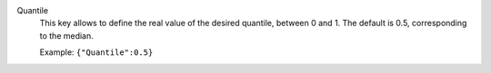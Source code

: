 .. index:: single: Quantile

Quantile
  This key allows to define the real value of the desired quantile, between
  0 and 1. The default is 0.5, corresponding to the median.

  Example:
  ``{"Quantile":0.5}``
